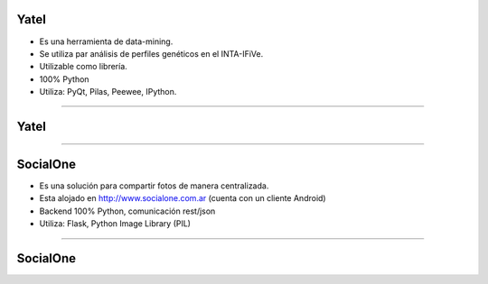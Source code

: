 Yatel
-----

.. image:: img/yatel_logo.png
    :align: center

- Es una herramienta de data-mining.
- Se utiliza par análisis de perfiles genéticos en el INTA-IFiVe.
- Utilizable como librería.
- 100% Python
- Utiliza: PyQt, Pilas, Peewee, IPython.


----

Yatel
-----

.. image:: img/yatel_ss.png
    :align: center
    :scale: 75 %


----

SocialOne
---------

.. image:: img/socialone_logo.png
    :align: center

- Es una solución para compartir fotos de manera centralizada.
- Esta alojado en http://www.socialone.com.ar (cuenta con un cliente Android)
- Backend 100% Python, comunicación rest/json
- Utiliza: Flask, Python Image Library (PIL)


----

SocialOne
---------

.. image:: img/socialone_ss.png
    :align: center
    :scale: 60 %

